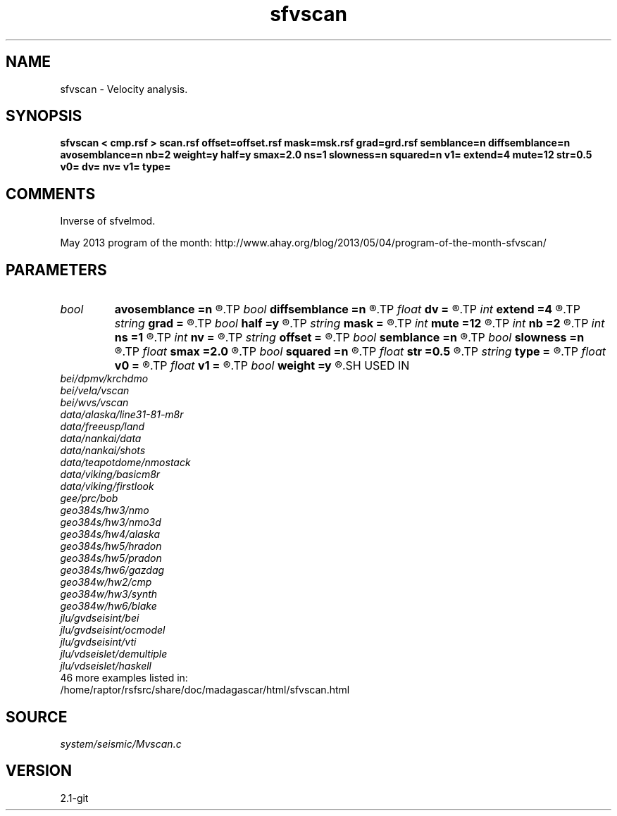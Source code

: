 .TH sfvscan 1  "APRIL 2019" Madagascar "Madagascar Manuals"
.SH NAME
sfvscan \- Velocity analysis.
.SH SYNOPSIS
.B sfvscan < cmp.rsf > scan.rsf offset=offset.rsf mask=msk.rsf grad=grd.rsf semblance=n diffsemblance=n avosemblance=n nb=2 weight=y half=y smax=2.0 ns=1 slowness=n squared=n v1= extend=4 mute=12 str=0.5 v0= dv= nv= v1= type=
.SH COMMENTS

Inverse of sfvelmod.

May 2013 program of the month:
http://www.ahay.org/blog/2013/05/04/program-of-the-month-sfvscan/

.SH PARAMETERS
.PD 0
.TP
.I bool   
.B avosemblance
.B =n
.R  [y/n]	if y, compute AVO-friendly semblance
.TP
.I bool   
.B diffsemblance
.B =n
.R  [y/n]	if y, compute differential semblance
.TP
.I float  
.B dv
.B =
.R  	step in velocity
.TP
.I int    
.B extend
.B =4
.R  	trace extension
.TP
.I string 
.B grad
.B =
.R  	auxiliary input file name
.TP
.I bool   
.B half
.B =y
.R  [y/n]	if y, the second axis is half-offset instead of full offset
.TP
.I string 
.B mask
.B =
.R  	optional mask file (auxiliary input file name)
.TP
.I int    
.B mute
.B =12
.R  	mute zone
.TP
.I int    
.B nb
.B =2
.R  	semblance averaging
.TP
.I int    
.B ns
.B =1
.R  	number of heterogeneity scans
.TP
.I int    
.B nv
.B =
.R  	number of scanned velocities
.TP
.I string 
.B offset
.B =
.R  	auxiliary input file name
.TP
.I bool   
.B semblance
.B =n
.R  [y/n]	if y, compute semblance; if n, stack
.TP
.I bool   
.B slowness
.B =n
.R  [y/n]	if y, use slowness instead of velocity
.TP
.I float  
.B smax
.B =2.0
.R  	maximum heterogeneity
.TP
.I bool   
.B squared
.B =n
.R  [y/n]	if y, the slowness or velocity is squared
.TP
.I float  
.B str
.B =0.5
.R  	maximum stretch allowed
.TP
.I string 
.B type
.B =
.R  	type of semblance (avo,diff,sembl,power,weighted)
.TP
.I float  
.B v0
.B =
.R  	first scanned velocity
.TP
.I float  
.B v1
.B =
.R  	reference velocity
.TP
.I bool   
.B weight
.B =y
.R  [y/n]	if y, apply pseudo-unitary weighting
.SH USED IN
.TP
.I bei/dpmv/krchdmo
.TP
.I bei/vela/vscan
.TP
.I bei/wvs/vscan
.TP
.I data/alaska/line31-81-m8r
.TP
.I data/freeusp/land
.TP
.I data/nankai/data
.TP
.I data/nankai/shots
.TP
.I data/teapotdome/nmostack
.TP
.I data/viking/basicm8r
.TP
.I data/viking/firstlook
.TP
.I gee/prc/bob
.TP
.I geo384s/hw3/nmo
.TP
.I geo384s/hw3/nmo3d
.TP
.I geo384s/hw4/alaska
.TP
.I geo384s/hw5/hradon
.TP
.I geo384s/hw5/pradon
.TP
.I geo384s/hw6/gazdag
.TP
.I geo384w/hw2/cmp
.TP
.I geo384w/hw3/synth
.TP
.I geo384w/hw6/blake
.TP
.I jlu/gvdseisint/bei
.TP
.I jlu/gvdseisint/ocmodel
.TP
.I jlu/gvdseisint/vti
.TP
.I jlu/vdseislet/demultiple
.TP
.I jlu/vdseislet/haskell
.TP
46 more examples listed in:
.TP
/home/raptor/rsfsrc/share/doc/madagascar/html/sfvscan.html
.SH SOURCE
.I system/seismic/Mvscan.c
.SH VERSION
2.1-git
